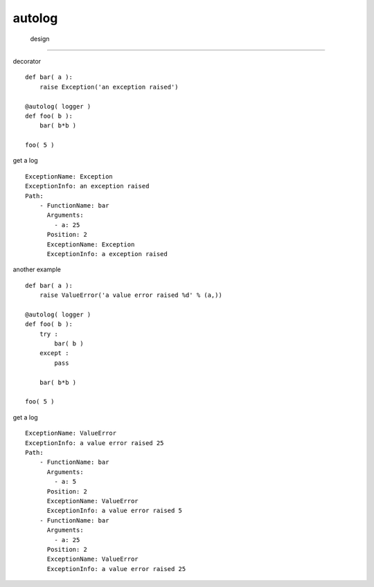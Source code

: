 ============
 autolog
============


 design
=============

decorator ::
    
    def bar( a ):
        raise Exception('an exception raised')
    
    @autolog( logger )
    def foo( b ):
        bar( b*b )
    
    foo( 5 )
    
get a log ::

    ExceptionName: Exception
    ExceptionInfo: an exception raised
    Path:
        - FunctionName: bar
          Arguments:
            - a: 25
          Position: 2
          ExceptionName: Exception
          ExceptionInfo: a exception raised
    
another example ::

    def bar( a ):
        raise ValueError('a value error raised %d' % (a,))
        
    @autolog( logger )
    def foo( b ):
        try :
            bar( b )
        except :
            pass
        
        bar( b*b )
    
    foo( 5 )
    
get a log ::

    ExceptionName: ValueError
    ExceptionInfo: a value error raised 25
    Path:
        - FunctionName: bar
          Arguments:
            - a: 5
          Position: 2
          ExceptionName: ValueError
          ExceptionInfo: a value error raised 5
        - FunctionName: bar
          Arguments:
            - a: 25
          Position: 2
          ExceptionName: ValueError
          ExceptionInfo: a value error raised 25